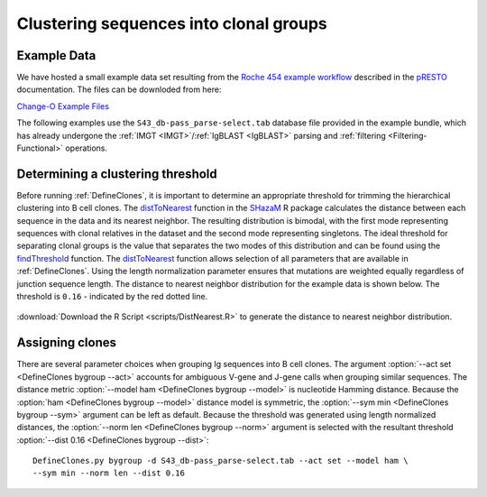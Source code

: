 .. _Cloning:

Clustering sequences into clonal groups
================================================================================

Example Data
--------------------------------------------------------------------------------

We have hosted a small example data set resulting from the
`Roche 454 example workflow <http://presto.readthedocs.io/en/latest/workflows/Jiang2013_Workflow.html>`__
described in the `pRESTO <http://presto.readthedocs.io>`__ documentation. The files can be
downloded from here:

`Change-O Example Files <http://clip.med.yale.edu/immcantation/examples/Changeo_Example.tar.gz>`__

The following examples use the ``S43_db-pass_parse-select.tab`` database file provided in
the example bundle, which has already undergone the :ref:`IMGT <IMGT>`/:ref:`IgBLAST <IgBLAST>`
parsing and :ref:`filtering <Filtering-Functional>` operations.

Determining a clustering threshold
--------------------------------------------------------------------------------

Before running :ref:`DefineClones`, it is important to determine an
appropriate threshold for trimming the hierarchical clustering into B cell
clones. The `distToNearest <http://shazam.readthedocs.io/en/latest/vignettes/DistToNearest-Vignette>`__
function in the `SHazaM <http://shazam.readthedocs.io>`__ R package calculates
the distance between each sequence in the data and its nearest neighbor. The
resulting distribution is bimodal, with the first mode representing sequences
with clonal relatives in the dataset and the second mode representing singletons.
The ideal threshold for separating clonal groups is the value that separates
the two modes of this distribution and can be found using the 
`findThreshold <http://shazam.readthedocs.io/en/latest/vignettes/DistToNearest-Vignette>`__ 
function. The `distToNearest <http://shazam.readthedocs.io/en/latest/vignettes/DistToNearest-Vignette>`__ 
function allows selection of all parameters that are available in :ref:`DefineClones`. 
Using the length normalization parameter ensures that mutations are weighted equally
regardless of junction sequence length. The distance to nearest neighbor distribution
for the example data is shown below. The threshold is ``0.16`` - indicated
by the red dotted line.

.. figure:: figures/DistToNearest.svg
    :align: center

:download:`Download the R Script <scripts/DistNearest.R>` to generate
the distance to nearest neighbor distribution.

.. seealso::

    For additional details see the `distToNearest <http://shazam.readthedocs.io/en/latest/vignettes/DistToNearest-Vignette>`__
    documentation.

Assigning clones
--------------------------------------------------------------------------------

There are several parameter choices when grouping Ig sequences into B cell
clones. The argument :option:`--act set <DefineClones bygroup --act>`
accounts for ambiguous V-gene and J-gene calls when grouping similar sequences. The
distance metric :option:`--model ham <DefineClones bygroup --model>`
is nucleotide Hamming distance. Because
the :option:`ham <DefineClones bygroup --model>` distance model is symmetric,
the :option:`--sym min <DefineClones bygroup --sym>` argument can be left as default.
Because the threshold was generated using length normalized distances, the
:option:`--norm len <DefineClones bygroup --norm>` argument is selected with the
resultant threshold :option:`--dist 0.16 <DefineClones bygroup --dist>`::

    DefineClones.py bygroup -d S43_db-pass_parse-select.tab --act set --model ham \
    --sym min --norm len --dist 0.16
